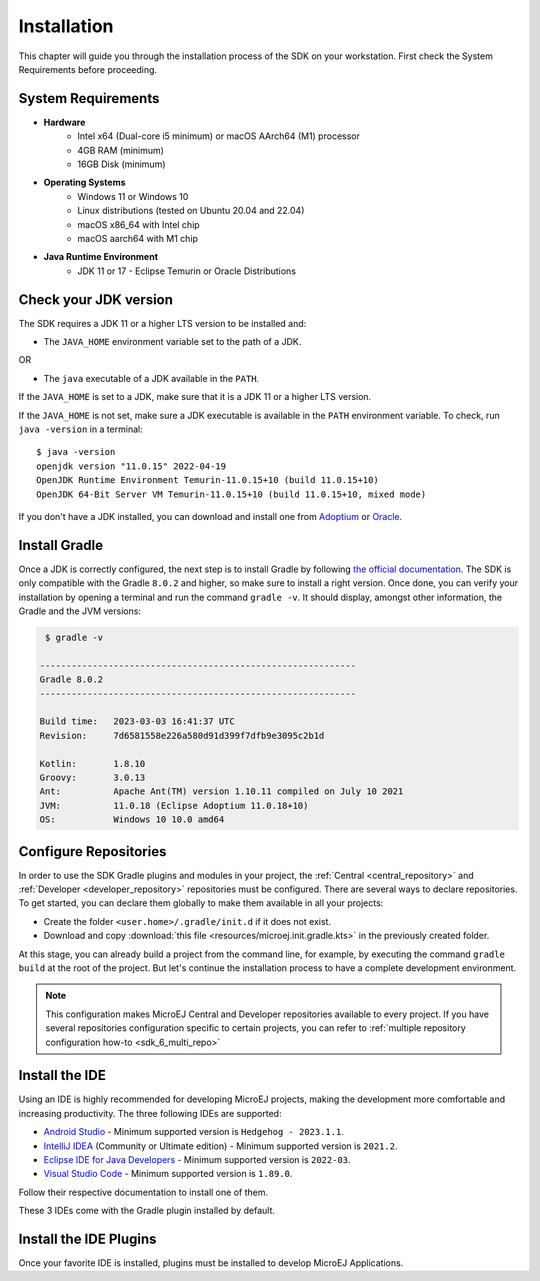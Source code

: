 .. _sdk_6_install:

Installation
============

This chapter will guide you through the installation process of the SDK on your workstation.
First check the System Requirements before proceeding.

.. _sdk_6_system_requirements:

System Requirements
-------------------

- **Hardware**
   - Intel x64 (Dual-core i5 minimum) or macOS AArch64 (M1) processor
   - 4GB RAM (minimum)
   - 16GB Disk (minimum)

- **Operating Systems**
   - Windows 11 or Windows 10
   - Linux distributions (tested on Ubuntu 20.04 and 22.04)
   - macOS x86_64 with Intel chip
   - macOS aarch64 with M1 chip

- **Java Runtime Environment**
    - JDK 11 or 17 - Eclipse Temurin or Oracle Distributions


.. _sdk_6_check_jdk:

Check your JDK version
----------------------

The SDK requires a JDK 11 or a higher LTS version to be installed and:

- The ``JAVA_HOME`` environment variable set to the path of a JDK.

OR

- The ``java`` executable of a JDK available in the ``PATH``.

If the ``JAVA_HOME`` is set to a JDK, make sure that it is a JDK 11 or a higher LTS version.

If the ``JAVA_HOME`` is not set, make sure a JDK executable is available in the ``PATH`` environment variable.
To check, run ``java -version`` in a terminal::

   $ java -version
   openjdk version "11.0.15" 2022-04-19
   OpenJDK Runtime Environment Temurin-11.0.15+10 (build 11.0.15+10)
   OpenJDK 64-Bit Server VM Temurin-11.0.15+10 (build 11.0.15+10, mixed mode)

If you don't have a JDK installed, 
you can download and install one from `Adoptium <https://adoptium.net/temurin/releases/>`__ or `Oracle <https://www.oracle.com/fr/java/technologies/downloads/>`__.


.. _sdk_6_install_gradle:

Install Gradle
--------------

Once a JDK is correctly configured, the next step is to install Gradle by following `the official documentation <https://gradle.org/install/>`__.
The SDK is only compatible with the Gradle ``8.0.2`` and higher, so make sure to install a right version.
Once done, you can verify your installation by opening a terminal and run the command ``gradle -v``.
It should display, amongst other information, the Gradle and the JVM versions:

.. code:: console

   $ gradle -v
   
  ------------------------------------------------------------
  Gradle 8.0.2
  ------------------------------------------------------------

  Build time:   2023-03-03 16:41:37 UTC
  Revision:     7d6581558e226a580d91d399f7dfb9e3095c2b1d

  Kotlin:       1.8.10
  Groovy:       3.0.13
  Ant:          Apache Ant(TM) version 1.10.11 compiled on July 10 2021
  JVM:          11.0.18 (Eclipse Adoptium 11.0.18+10)
  OS:           Windows 10 10.0 amd64


.. _sdk_6_configure_repositories:

Configure Repositories
----------------------

In order to use the SDK Gradle plugins and modules in your project, 
the :ref:`Central <central_repository>` and :ref:`Developer <developer_repository>` repositories must be configured.
There are several ways to declare repositories.
To get started, you can declare them globally to make them available in all your projects:

- Create the folder ``<user.home>/.gradle/init.d`` if it does not exist.
- Download and copy :download:`this file <resources/microej.init.gradle.kts>` in the previously created folder.

At this stage, you can already build a project from the command line, 
for example, by executing the command ``gradle build`` at the root of the project.
But let's continue the installation process to have a complete development environment.

.. note::

   This configuration makes MicroEJ Central and Developer repositories available to every project.
   If you have several repositories configuration specific to certain projects, you can refer to :ref:`multiple repository configuration how-to <sdk_6_multi_repo>`

.. _sdk_6_install_ide:

Install the IDE
---------------

Using an IDE is highly recommended for developing MicroEJ projects, making the development more comfortable and increasing productivity.
The three following IDEs are supported: 

- `Android Studio <https://developer.android.com/studio>`__ - Minimum supported version is ``Hedgehog - 2023.1.1``.
- `IntelliJ IDEA <https://www.jetbrains.com/idea/>`__ (Community or Ultimate edition) - Minimum supported version is ``2021.2``.
- `Eclipse IDE for Java Developers <https://www.eclipse.org/downloads/packages/>`__ - Minimum supported version is ``2022-03``.
- `Visual Studio Code <https://code.visualstudio.com/download>`__ - Minimum supported version is ``1.89.0``.

Follow their respective documentation to install one of them.

These 3 IDEs come with the Gradle plugin installed by default.


.. _sdk_6_install_ide_plugin:

Install the IDE Plugins
-----------------------

Once your favorite IDE is installed, plugins must be installed to develop MicroEJ Applications.

.. tabs::

   .. tab:: Android Studio

      Follow these steps to install the latest stable version of the MicroEJ plugin for Android Studio:
      
      - In Android Studio, open the Settings window (menu :guilabel:`File` > :guilabel:`Settings...` on Windows and Linux, 
        menu :guilabel:`Android Studio` > :guilabel:`Settings...` on macOS).
      - Go to :guilabel:`Plugins` menu.
      - In the search field, type ``MicroEJ for Android Studio``:
      
      .. figure:: images/android-studio-install-plugin.png
         :alt: Android Studio Installation
         :align: center
         :scale: 70%
      
         Android Studio Plugin Installation
      
      - Click on the :guilabel:`Install` button.
      - In the upcoming :guilabel:`Third-Party Plugins Notice` window, click on the :guilabel:`Accept` button.
            
         .. figure:: images/intellij-install-plugin-warning.png
            :alt: Android Studio Plugin Installation - Third-Party Plugins Notice
            :align: center
            :scale: 70%
         
            Android Studio Plugin Installation - Third-Party Plugins Notice

      - Click on the :guilabel:`Restart IDE` button.
      
      .. warning::
       There used to be a unique plugin for both Android Studio and IntelliJ IDEA. Each IDE now has its own dedicated plugin,
       so if the IntelliJ IDEA ``MicroEJ`` plugin has been previously installed, you should uninstall it and install ``MicroEJ for Android Studio`` instead.

   .. tab:: IntelliJ IDEA

      Follow these steps to install the latest stable version of the MicroEJ plugin for IntelliJ IDEA:
      
      - In IntelliJ IDEA, open the Settings window (menu :guilabel:`File` > :guilabel:`Settings...` on Windows and Linux, 
        menu :guilabel:`IntelliJ IDEA` > :guilabel:`Settings...` on macOS).
      - Go to :guilabel:`Plugins` menu.
      - In the search field, type ``MicroEJ``:
      
      .. figure:: images/intellij-install-plugin.png
         :alt: IntelliJ IDEA Plugin Installation
         :align: center
         :scale: 70%
      
         IntelliJ IDEA Plugin Installation
      
      - Click on the :guilabel:`Install` button.
      - In the upcoming :guilabel:`Third-Party Plugins Notice` window, click on the :guilabel:`Accept` button.
            
         .. figure:: images/intellij-install-plugin-warning.png
            :alt: IntelliJ IDEA Plugin Installation - Third-Party Plugins Notice
            :align: center
            :scale: 70%
         
            IntelliJ IDEA Plugin Installation - Third-Party Plugins Notice

      - Click on the :guilabel:`Restart IDE` button.

      To install the snapshot version of the MicroEJ plugin, please refer to :ref:`sdk_6_install_plugin_snapshot`.
            
   .. tab:: Eclipse

      Follow these steps to install the latest stable version of the MicroEJ plugin for Eclipse:
            
         - In Eclipse, go to :guilabel:`Help` > :guilabel:`Eclipse Marketplace...`.
         - In the search field, type ``MicroEJ`` and press Enter:
            
         .. figure:: images/eclipse-install-plugin-marketplace.png
            :alt: Eclipse Plugin Installation - Marketplace
            :align: center
            :scale: 70%
         
            Eclipse Plugin Installation - Marketplace
            
         - Click on the :guilabel:`Install` button.
         - Accept the license agreement and click on the :guilabel:`Finish` button.
         - In the upcoming :guilabel:`Trust Authorities` window, check the ``https://repository.microej.com`` item and click on the :guilabel:`Trust Selected` button.
            
         .. figure:: images/eclipse-install-plugin-trust-01.png
            :alt: Eclipse Plugin Installation - Trust Authorities
            :align: center
            :scale: 70%
         
            Eclipse Plugin Installation - Trust Authorities
            
         - In the upcoming :guilabel:`Trust Artifacts` window, check the :guilabel:`Unsigned` item and click on :guilabel:`Trust Selected` button.
            
         .. figure:: images/eclipse-install-plugin-trust-02.png
            :alt: Eclipse Plugin Installation - Trust Artifacts
            :align: center
            :scale: 70%
         
            Eclipse Plugin Installation - Trust Artifacts
            
         - In the upcoming window, click on the :guilabel:`Restart Now` button.

   .. tab:: Visual Studio Code

      MicroEJ does not provide a dedicated plugin for VS Code, but Microsoft provides a plugin that brings a usefull collection of plugins for Java
      called `Extension Pack for Java <https://marketplace.visualstudio.com/items?itemName=vscjava.vscode-java-pack>`__. To install this plugin:

      - In Visual Studio Code, open the :guilabel:`Extensions` tab (Ctrl+Shift+X)
      - In the search field, type ``extension pack for Java``:

      .. figure:: images/vscode_java_extensions.png
            :alt: VS Code Java Plugins Installation
            :align: center
            :scale: 70%
         
            VS Code Java Plugins Installation

      - Click on the :guilabel:`Install` button of the extension

      .. warning::
         Unlike other supported IDEs (Android Studio/IntelliJ IDEA/Eclipse), there is no MicroEJ plugin which removes
         the JDK dependency. As a result, `IntelliSense <https://code.visualstudio.com/docs/editor/intellisense>`__ may propose classes and methods from the JDK which are
         not present in your project dependencies.


..
   | Copyright 2008-2024, MicroEJ Corp. Content in this space is free
   for read and redistribute. Except if otherwise stated, modification 
   is subject to MicroEJ Corp prior approval.
   | MicroEJ is a trademark of MicroEJ Corp. All other trademarks and 
   copyrights are the property of their respective owners.
